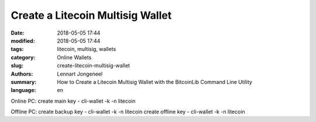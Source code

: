 Create a Litecoin Multisig Wallet
=================================

:date: 2018-05-05 17:44
:modified: 2018-05-05 17:44
:tags: litecoin, multisig, wallets
:category: Online Wallets
:slug: create-litecoin-multisig-wallet
:authors: Lennart Jongeneel
:summary: How to Create a Litecoin Multisig Wallet with the BitcoinLib Command Line Utility
:language: en



Online PC:
create main key
- cli-wallet -k -n litecoin

Offline PC:
create backup key
- cli-wallet -k -n litecoin
create offline key
- cli-wallet -k -n litecoin

